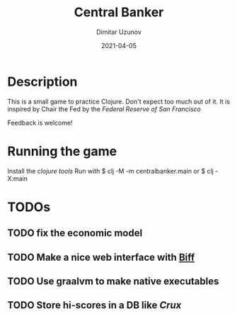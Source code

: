 #+title:  Central Banker
#+author: Dimitar Uzunov
#+date:   2021-04-05

* Description 
  This is a small game to practice Clojure. Don't expect too much out of it.
  It is inspired by Chair the Fed by the [[ https://www.sffed-education.org/chairthefed/][Federal Reserve of San Francisco]]

  Feedback is welcome!

* Running the game
  Install the [[ https://clojure.org/guides/getting_started][clojure tools]]
  Run with $ clj -M -m centralbanker.main or $ clj -X:main
 

* TODOs

** TODO fix the economic model
** TODO Make a nice web interface with [[https://findka.com/biff/][Biff]] 
** TODO Use graalvm to make native executables
** TODO Store hi-scores in a DB like [[ https://opencrux.com/main/index.html][Crux]]

   
